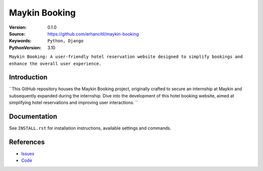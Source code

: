 ==================
Maykin Booking
==================

:Version: 0.1.0
:Source: https://github.com/erhancitil/maykin-booking
:Keywords: ``Python, Django``
:PythonVersion: 3.10

``Maykin Booking: A user-friendly hotel reservation website designed to simplify bookings and enhance the overall user experience.``


Introduction
============

``This GitHub repository houses the Maykin Booking project, originally crafted to secure an internship at Maykin and subsequently expanded during the internship. Dive into the development of this hotel booking website, aimed at simplifying hotel reservations and improving user interactions. ``


Documentation
=============

See ``INSTALL.rst`` for installation instructions, available settings and
commands.


References
==========

* `Issues <https://github.com/erhancitil/maykin-booking/Issues>`_
* `Code <https://github.com/erhancitil/maykin-booking>`_
